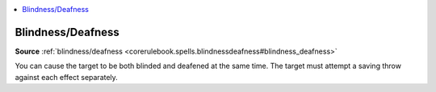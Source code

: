
.. _`mythicadventures.mythicspells.blindnessdeafness`:

.. contents:: \ 

.. _`mythicadventures.mythicspells.blindnessdeafness#blindness_deafness_mythic`: `mythicadventures.mythicspells.blindnessdeafness#blindness/deafness`_

.. _`mythicadventures.mythicspells.blindnessdeafness#blindness/deafness`:

Blindness/Deafness
===================

\ **Source**\  :ref:`blindness/deafness <corerulebook.spells.blindnessdeafness#blindness_deafness>`

You can cause the target to be both blinded and deafened at the same time. The target must attempt a saving throw against each effect separately.
